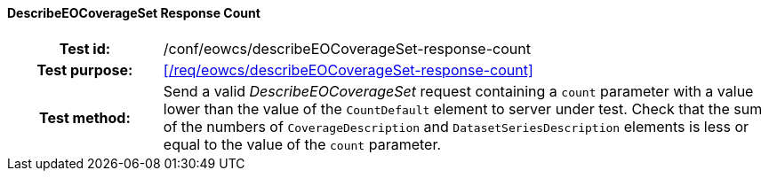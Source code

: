 ==== DescribeEOCoverageSet Response Count
[cols=">20h,<80d",width="100%"]
|===
|Test id: |/conf/eowcs/describeEOCoverageSet-response-count
|Test purpose: |<</req/eowcs/describeEOCoverageSet-response-count>>
|Test method:
a|
Send a valid _DescribeEOCoverageSet_ request containing a `count` parameter with
a value lower than the value of the `CountDefault` element to server under test.
Check that the sum of the numbers of `CoverageDescription` and
`DatasetSeriesDescription` elements is less or equal to the value of the `count`
parameter.
|===
